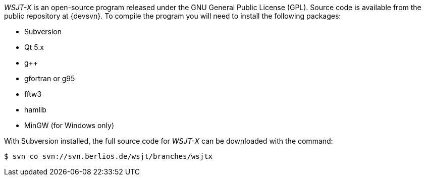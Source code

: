 // Status=review
// Note to developers. The URL http://developer.berlios.de/projects/wsjt/. is
// to a very old src version of WSJT 5.7 or so. WSJTX is not listed at all.
// Also, all the Qt4 stuff is now obsolete, and needs to be updated.

_WSJT-X_ is an open-source program released under the GNU General
Public License (GPL).  Source code is available from the public repository
at {devsvn}. To compile the program you will need to install the 
following packages:

- Subversion
- Qt 5.x
- g++
- gfortran or g95
- fftw3
- hamlib
- MinGW (for Windows only)

With Subversion installed, the full source code for _WSJT-X_ can be
downloaded with the command:

 $ svn co svn://svn.berlios.de/wsjt/branches/wsjtx 

// Need further compiling Instructions
